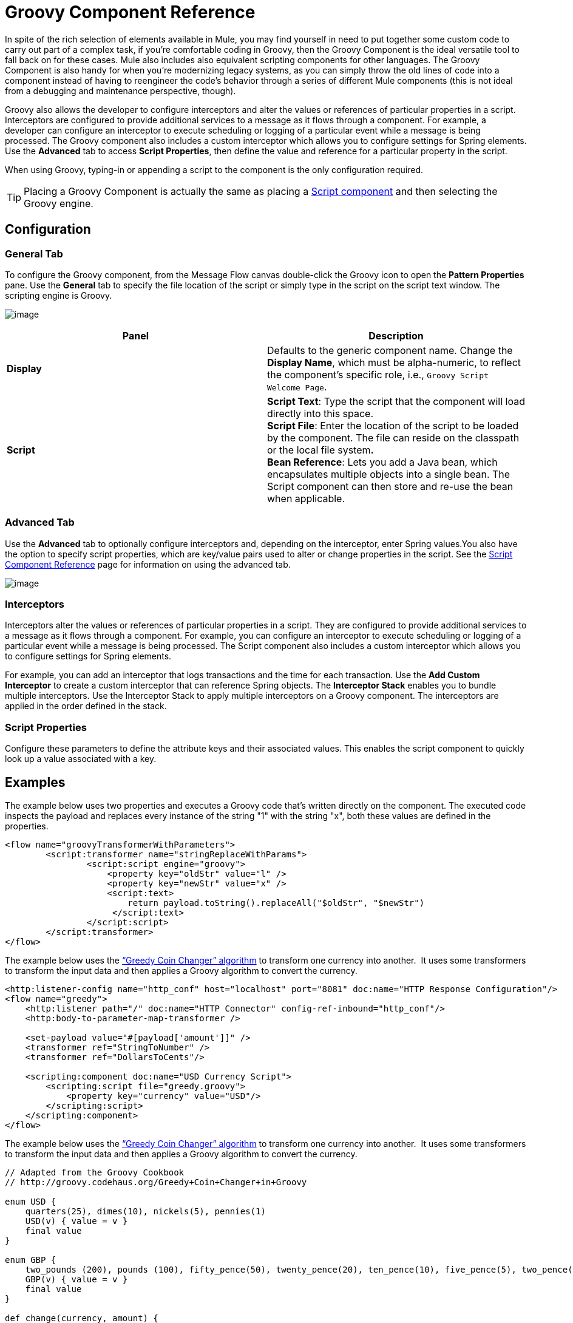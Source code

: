 = Groovy Component Reference

In spite of the rich selection of elements available in Mule, you may find yourself in need to put together some custom code to carry out part of a complex task, if you're comfortable coding in Groovy, then the Groovy Component is the ideal versatile tool to fall back on for these cases. Mule also includes also equivalent scripting components for other languages. The Groovy Component is also handy for when you're modernizing legacy systems, as you can simply throw the old lines of code into a component instead of having to reengineer the code's behavior through a series of different Mule components (this is not ideal from a debugging and maintenance perspective, though).

Groovy also allows the developer to configure interceptors and alter the values or references of particular properties in a script. Interceptors are configured to provide additional services to a message as it flows through a component. For example, a developer can configure an interceptor to execute scheduling or logging of a particular event while a message is being processed. The Groovy component also includes a custom interceptor which allows you to configure settings for Spring elements. Use the *Advanced* tab to access *Script Properties*, then define the value and reference for a particular property in the script.

When using Groovy, typing-in or appending a script to the component is the only configuration required.

[TIP]
Placing a Groovy Component is actually the same as placing a link:/documentation/display/current/Script+Component+Reference[Script component] and then selecting the Groovy engine.

== Configuration

=== General Tab

To configure the Groovy component, from the Message Flow canvas double-click the Groovy icon to open the *Pattern Properties* pane. Use the *General* tab to specify the file location of the script or simply type in the script on the script text window. The scripting engine is Groovy.

image:/documentation/download/attachments/122752213/groovy.png?version=1&modificationDate=1398890705409[image]

[width="100%",cols="50%,50%",options="header"]
|===
|Panel |Description
|*Display* |Defaults to the generic component name. Change the *Display Name*, which must be alpha-numeric, to reflect the component's specific role, i.e., `Groovy Script Welcome Page`.
|*Script* |*Script Text*: Type the script that the component will load directly into this space. +
*Script File*: Enter the location of the script to be loaded by the component. The file can reside on the classpath or the local file system**. +
*Bean* Reference**: Lets you add a Java bean, which encapsulates multiple objects into a single bean. The Script component can then store and re-use the bean when applicable.
|===

=== Advanced Tab

Use the *Advanced* tab to optionally configure interceptors and, depending on the interceptor, enter Spring values.You also have the option to specify script properties, which are key/value pairs used to alter or change properties in the script. See the link:/documentation/display/current/Script+Component+Reference[Script Component Reference] page for information on using the advanced tab.

image:/documentation/download/attachments/122752213/groovy_advanced.png?version=1&modificationDate=1398890880158[image]

=== Interceptors

Interceptors alter the values or references of particular properties in a script. They are configured to provide additional services to a message as it flows through a component. For example, you can configure an interceptor to execute scheduling or logging of a particular event while a message is being processed. The Script component also includes a custom interceptor which allows you to configure settings for Spring elements.

For example, you can add an interceptor that logs transactions and the time for each transaction. Use the *Add Custom Interceptor* to create a custom interceptor that can reference Spring objects. The *Interceptor Stack* enables you to bundle multiple interceptors. Use the Interceptor Stack to apply multiple interceptors on a Groovy component. The interceptors are applied in the order defined in the stack.

=== Script Properties

Configure these parameters to define the attribute keys and their associated values. This enables the script component to quickly look up a value associated with a key.

== Examples

The example below uses two properties and executes a Groovy code that's written directly on the component. The executed code inspects the payload and replaces every instance of the string "1" with the string "x", both these values are defined in the properties.

[source]
----
<flow name="groovyTransformerWithParameters">
        <script:transformer name="stringReplaceWithParams">
                <script:script engine="groovy">
                    <property key="oldStr" value="l" />
                    <property key="newStr" value="x" />
                    <script:text>
                        return payload.toString().replaceAll("$oldStr", "$newStr")
                     </script:text>
                </script:script>
        </script:transformer>
</flow>
----

The example below uses the http://en.wikipedia.org/wiki/Change-making_problem[“Greedy Coin Changer” algorithm] to transform one currency into another.  It uses some transformers to transform the input data and then applies a Groovy algorithm to convert the currency. 

[source]
----
<http:listener-config name="http_conf" host="localhost" port="8081" doc:name="HTTP Response Configuration"/>
<flow name="greedy">
    <http:listener path="/" doc:name="HTTP Connector" config-ref-inbound="http_conf"/>
    <http:body-to-parameter-map-transformer />

    <set-payload value="#[payload['amount']]" />
    <transformer ref="StringToNumber" />
    <transformer ref="DollarsToCents"/>

    <scripting:component doc:name="USD Currency Script">
        <scripting:script file="greedy.groovy">
            <property key="currency" value="USD"/>
        </scripting:script>
    </scripting:component>
</flow>
----

The example below uses the http://en.wikipedia.org/wiki/Change-making_problem[“Greedy Coin Changer” algorithm] to transform one currency into another.  It uses some transformers to transform the input data and then applies a Groovy algorithm to convert the currency. 

[source]
----
// Adapted from the Groovy Cookbook
// http://groovy.codehaus.org/Greedy+Coin+Changer+in+Groovy

enum USD {
    quarters(25), dimes(10), nickels(5), pennies(1)
    USD(v) { value = v }
    final value
}

enum GBP {
    two_pounds (200), pounds (100), fifty_pence(50), twenty_pence(20), ten_pence(10), five_pence(5), two_pence(2), pennies(1)
    GBP(v) { value = v }
    final value
}

def change(currency, amount) {
  currency.values().inject([]){ list, coin ->
     int count = amount / coin.value
     amount = amount % coin.value
     list += "$count $coin"
  }
}

switch (currency) {
    case "USD": return change(USD, payload).toString()
    case "GBP": return change(GBP, payload).toString()
    default: throw new AssertionError("Unsupported currency: $currency")
}
----


Go Further

* Refer to the generic link:/documentation/display/current/Script+Component+Reference[Script component reference page] to see how a script works with one-way and request-response connectors.
* For more information see the Mule ESB page link:/documentation/display/current/Scripting+Module+Reference[Scripting Module].
